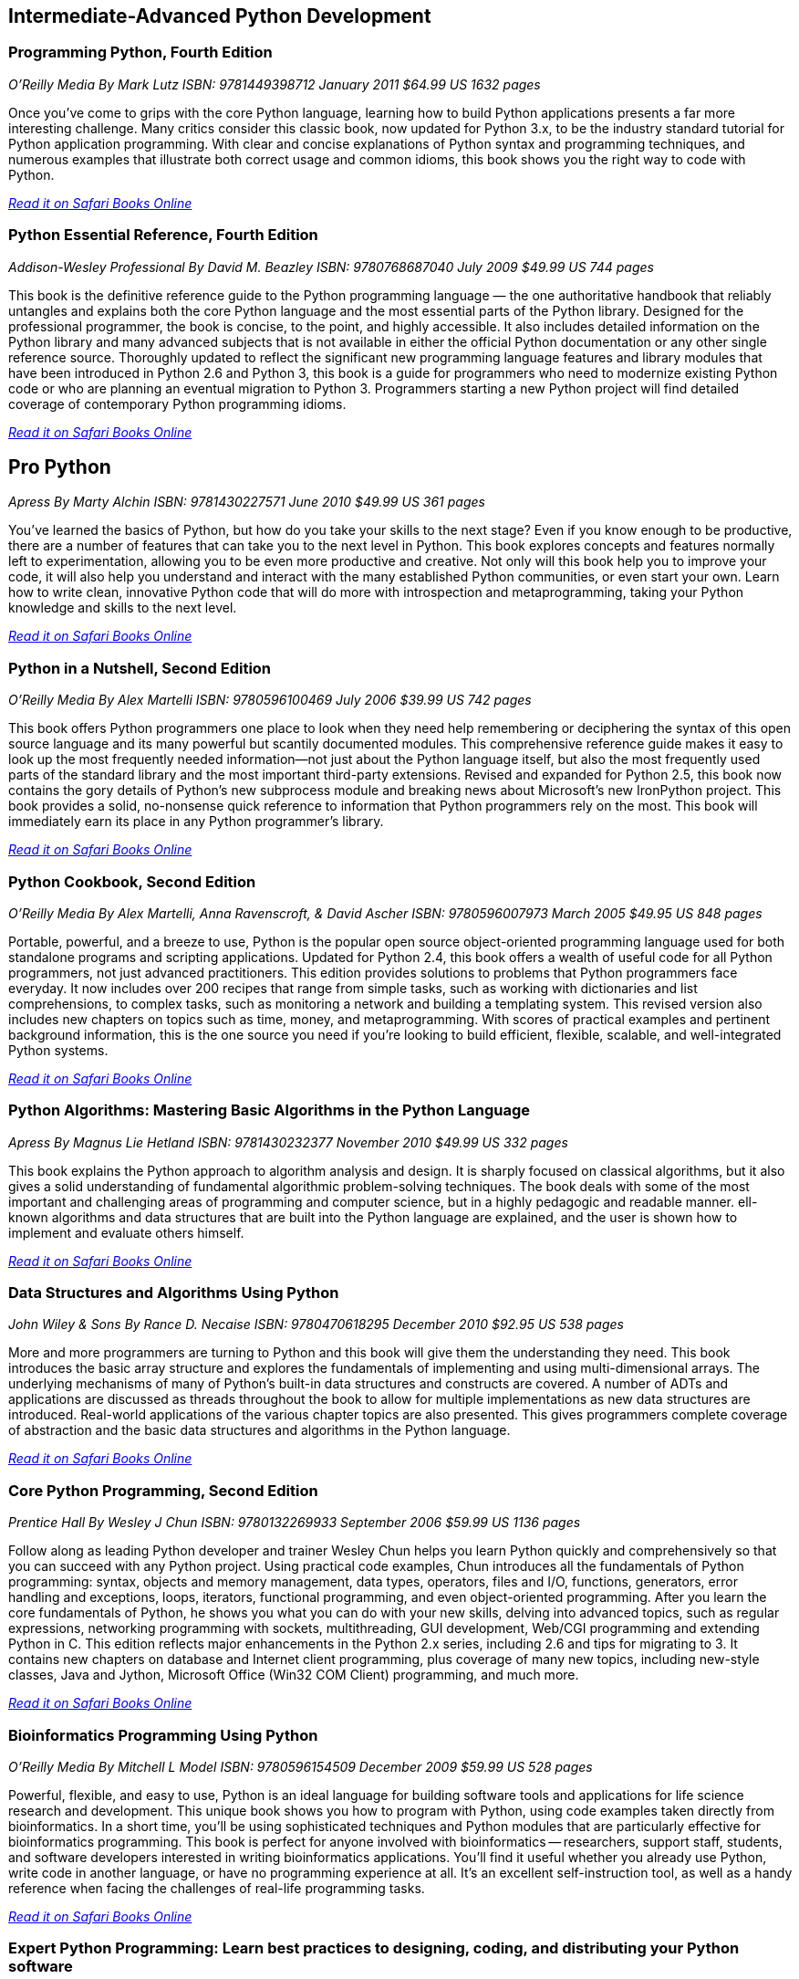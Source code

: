 == Intermediate-Advanced Python Development
	
=== Programming Python, Fourth Edition

_O'Reilly Media_
_By Mark Lutz_
_ISBN: 9781449398712_
_January 2011_
_$64.99 US_
_1632 pages_

Once you've come to grips with the core Python language, learning how to build Python applications presents a far more interesting challenge. Many critics consider this classic book, now updated for Python 3.x, to be the industry standard tutorial for Python application programming. With clear and concise explanations of Python syntax and programming techniques, and numerous examples that illustrate both correct usage and common idioms, this book shows you the right way to code with Python.

_http://my.safaribooksonline.com/book/programming/python/9781449398712?cid=1107-bibilio-python-link[Read it on Safari Books Online]_

=== Python Essential Reference, Fourth Edition

_Addison-Wesley Professional_
_By David M. Beazley_
_ISBN: 9780768687040_
_July 2009_
_$49.99 US_
_744 pages_

This book is the definitive reference guide to the Python programming language — the one authoritative handbook that reliably untangles and explains both the core Python language and the most essential parts of the Python library. Designed for the professional programmer, the book is concise, to the point, and highly accessible. It also includes detailed information on the Python library and many advanced subjects that is not available in either the official Python documentation or any other single reference source. Thoroughly updated to reflect the significant new programming language features and library modules that have been introduced in Python 2.6 and Python 3, this book is a guide for programmers who need to modernize existing Python code or who are planning an eventual migration to Python 3. Programmers starting a new Python project will find detailed coverage of contemporary Python programming idioms.

_http://my.safaribooksonline.com/book/programming/python/9780768687040?cid=1107-bibilio-python-link[Read it on Safari Books Online]_

== Pro Python

_Apress_
_By Marty Alchin_
_ISBN: 9781430227571_
_June 2010_
_$49.99 US_
_361 pages_

You've learned the basics of Python, but how do you take your skills to the next stage? Even if you know enough to be productive, there are a number of features that can take you to the next level in Python. This book explores concepts and features normally left to experimentation, allowing you to be even more productive and creative. Not only will this book help you to improve your code, it will also help you understand and interact with the many established Python communities, or even start your own. Learn how to write clean, innovative Python code that will do more with introspection and metaprogramming, taking your Python knowledge and skills to the next level.

_http://my.safaribooksonline.com/book/programming/python/9781430227571?cid=1107-bibilio-python-link[Read it on Safari Books Online]_

=== Python in a Nutshell, Second Edition

_O'Reilly Media_
_By Alex Martelli_
_ISBN: 9780596100469_
_July 2006_
_$39.99 US_
_742 pages_

This book offers Python programmers one place to look when they need help remembering or deciphering the syntax of this open source language and its many powerful but scantily documented modules. This comprehensive reference guide makes it easy to look up the most frequently needed information--not just about the Python language itself, but also the most frequently used parts of the standard library and the most important third-party extensions. Revised and expanded for Python 2.5, this book now contains the gory details of Python's new subprocess module and breaking news about Microsoft's new IronPython project. This book provides a solid, no-nonsense quick reference to information that Python programmers rely on the most. This book will immediately earn its place in any Python programmer's library.

_http://my.safaribooksonline.com/book/programming/python/9780596100469?cid=1107-bibilio-python-link[Read it on Safari Books Online]_

=== Python Cookbook, Second Edition

_O'Reilly Media_
_By Alex Martelli, Anna Ravenscroft, & David Ascher_
_ISBN: 9780596007973_
_March 2005_
_$49.95 US_
_848 pages_

Portable, powerful, and a breeze to use, Python is the popular open source object-oriented programming language used for both standalone programs and scripting applications. Updated for Python 2.4, this book offers a wealth of useful code for all Python programmers, not just advanced practitioners. This edition provides solutions to problems that Python programmers face everyday. It now includes over 200 recipes that range from simple tasks, such as working with dictionaries and list comprehensions, to complex tasks, such as monitoring a network and building a templating system. This revised version also includes new chapters on topics such as time, money, and metaprogramming.  With scores of practical examples and pertinent background information, this is the one source you need if you're looking to build efficient, flexible, scalable, and well-integrated Python systems.

_http://my.safaribooksonline.com/book/programming/python/9780596007973?cid=1107-bibilio-python-link[Read it on Safari Books Online]_

=== Python Algorithms: Mastering Basic Algorithms in the Python Language

_Apress_
_By Magnus Lie Hetland_
_ISBN: 9781430232377_
_November 2010_
_$49.99 US_
_332 pages_

This book explains the Python approach to algorithm analysis and design. It is sharply focused on classical algorithms, but it also gives a solid understanding of fundamental algorithmic problem-solving techniques. The book deals with some of the most important and challenging areas of programming and computer science, but in a highly pedagogic and readable manner. ell-known algorithms and data structures that are built into the Python language are explained, and the user is shown how to implement and evaluate others himself.

_http://my.safaribooksonline.com/book/programming/python/9781430232377?cid=1107-bibilio-python-link[Read it on Safari Books Online]_

=== Data Structures and Algorithms Using Python

_John Wiley & Sons_
_By Rance D. Necaise_
_ISBN: 9780470618295_
_December 2010_
_$92.95 US_
_538 pages_

More and more programmers are turning to Python and this book will give them the understanding they need. This book introduces the basic array structure and explores the fundamentals of implementing and using multi-dimensional arrays. The underlying mechanisms of many of Python's built-in data structures and constructs are covered. A number of ADTs and applications are discussed as threads throughout the book to allow for multiple implementations as new data structures are introduced. Real-world applications of the various chapter topics are also presented. This gives programmers complete coverage of abstraction and the basic data structures and algorithms in the Python language.

_http://my.safaribooksonline.com/book/programming/python/9780470618295?cid=1107-bibilio-python-link[Read it on Safari Books Online]_

=== Core Python Programming, Second Edition

_Prentice Hall_
_By Wesley J Chun_
_ISBN: 9780132269933_
_September 2006_
_$59.99 US_
_1136 pages_

Follow along as leading Python developer and trainer Wesley Chun helps you learn Python quickly and comprehensively so that you can succeed with any Python project. Using practical code examples, Chun introduces all the fundamentals of Python programming: syntax, objects and memory management, data types, operators, files and I/O, functions, generators, error handling and exceptions, loops, iterators, functional programming, and even object-oriented programming. After you learn the core fundamentals of Python, he shows you what you can do with your new skills, delving into advanced topics, such as regular expressions, networking programming with sockets, multithreading, GUI development, Web/CGI programming and extending Python in C. This edition reflects major enhancements in the Python 2.x series, including 2.6 and tips for migrating to 3. It contains new chapters on database and Internet client programming, plus coverage of many new topics, including new-style classes, Java and Jython, Microsoft Office (Win32 COM Client) programming, and much more.

_http://my.safaribooksonline.com/book/programming/python/9780132269933?cid=1107-bibilio-python-link[Read it on Safari Books Online]_

=== Bioinformatics Programming Using Python

_O'Reilly Media_
_By Mitchell L Model_
_ISBN: 9780596154509_
_December 2009_
_$59.99 US_
_528 pages_

Powerful, flexible, and easy to use, Python is an ideal language for building software tools and applications for life science research and development. This unique book shows you how to program with Python, using code examples taken directly from bioinformatics. In a short time, you'll be using sophisticated techniques and Python modules that are particularly effective for bioinformatics programming. This book is perfect for anyone involved with bioinformatics -- researchers, support staff, students, and software developers interested in writing bioinformatics applications. You'll find it useful whether you already use Python, write code in another language, or have no programming experience at all. It's an excellent self-instruction tool, as well as a handy reference when facing the challenges of real-life programming tasks.

_http://my.safaribooksonline.com/book/programming/python/9780596804725?cid=1107-bibilio-python-link[Read it on Safari Books Online]_

=== Expert Python Programming: Learn best practices to designing, coding, and distributing your Python software

_Packt Publishing_
_By Tarek Ziadé_
_ISBN: 9781847194947_
_September 2008_
_$40.49 US_
_376 pages_

This book shows how Python development should be done with best practices and expert design tips. It is for Python developers who are already building applications, but want to build better ones by applying best practices and new development techniques to their projects. The reader is expected to have a sound background in Python programming.

_http://my.safaribooksonline.com/book/programming/python/9781847194947?cid=1107-bibilio-python-link[Read it on Safari Books Online]_

=== Professional IronPython

_Wrox_
_By John Paul Mueller_
_ISBN: 9780470548592_
_April 2010_
_$44.99 US_
_479 pages_

This essential resource provides you with an in-depth understanding of IronPython. A brief introduction walks you through the installation, usage, and tools of IronPython and also explains what makes IronPython different from other programming languages. The coverage quickly moves on to explaining how to use and work with the IronPython language, and an in-depth look at its environment sheds light on how it can be stand alone or used with the .NET Framework. You'll see how IronPython can be used to create either desktop or Web-based applications and you'll witness how it interacts with other existing technologies and how to use IronPython with Mono. You'll want to devour every topic covered in Professional IronPython so you can get started working with this powerful programming language today.

_http://my.safaribooksonline.com/book/programming/python/9780470548592?cid=1107-bibilio-python-link[Read it on Safari Books Online]_

=== Python Pocket Reference, 4th Edition

_O'Reilly Media_
_By Mark Lutz_
_ISBN: 9780596158088_
_August 2009_
_$14.99 US_
_208 pages_

This is the book to reach for when you're coding on the fly and need an answer now. It's an easy-to-use reference to the core Python language, with descriptions of commonly used modules and toolkits, and a guide to recent changes, new features, and upgraded built-ins -- all updated to cover Python 3.x as well as version 2.6. Written by Mark Lutz, who is widely recognized as today's leading Python trainer, this book is the perfect companion to O'Reilly's classic Python tutorials: Learning Python and Programming Python. 

_http://my.safaribooksonline.com/book/programming/python/9780596802011?cid=1107-bibilio-python-link[Read it on Safari Books Online]_

=== Python: Create-Modify-Reuse

_Wrox_
_By Jim Knowlton_
_ISBN: 9780470259320_
_July 2008_
_$39.99 US_
_287 pages_

This book is designed to show developers how to use Python to accomplish real-world tasks in a more efficient way. The book's main purpose is not to thoroughly cover the Python language, but rather to show how you can use Python to create robust, real-world applications. Along the way, you will learn to create useful, efficient scripts that are easy to maintain and enhance. It is well-suited for developers who like to "learn by doing," rather than exploring a language feature by feature. To get the most out of the book, you should understand basic programming principles. This book will help you have fun with Python and build useful applications, all—unlike my experience with building a deck—without sore thumbs.

_http://my.safaribooksonline.com/book/programming/python/9780470259320?cid=1107-bibilio-python-link[Read it on Safari Books Online]_

=== Python Phrasebook: Essential Code and Commands

_Sams_
_By Brad Dayley_
_ISBN: 9780672329104_
_November 2006_
_$16.99 US_
_288 pages_

Follow along and learn the code phrases you need to quickly and effectively complete your programming projects in Python. Given its concise nature, it is easy to carry and use, so you can ditch all those bulky books for one portable guide. The book is packed with more than 100 customizable code snippets—so you can create functional Python code for just about any situation. The author has co-developed an advanced debugging course used to train engineers and customers and is the co-author of several Novell Press books.

_http://my.safaribooksonline.com/book/programming/python/9780672329104?cid=1107-bibilio-python-link[Read it on Safari Books Online]_

=== Core Python Applications Programming, Third Edition

_Prentice Hall_
_By Wesley Chun_
_ISBN: 9780132779371_
_January 2012_
_504 pages_

Follow along as leading software engineer and professional trainer Wesley Chun teaches you how to expand your Python skills and go beyond the language and its syntax. Each chapter provides a quick dive or high-level intro into a variety of specific areas of application development. This book delivers hundreds of industrial-strength code snippets and examples (in Python 2 and 3), all targeted at professional developers, which contain not only a high-level intro but also provide real-world insights for developing applications in Python. By using a relaxed, conversational, and fun writing style, the author is able to explain complex programming concepts in ways that are easy to understand. If you're a Python developer, this is an invaluable addition to your collection!

_http://my.safaribooksonline.com/book/programming/python/9780132779371?cid=1107-bibilio-python-link[Read it on Safari Books Online]_
